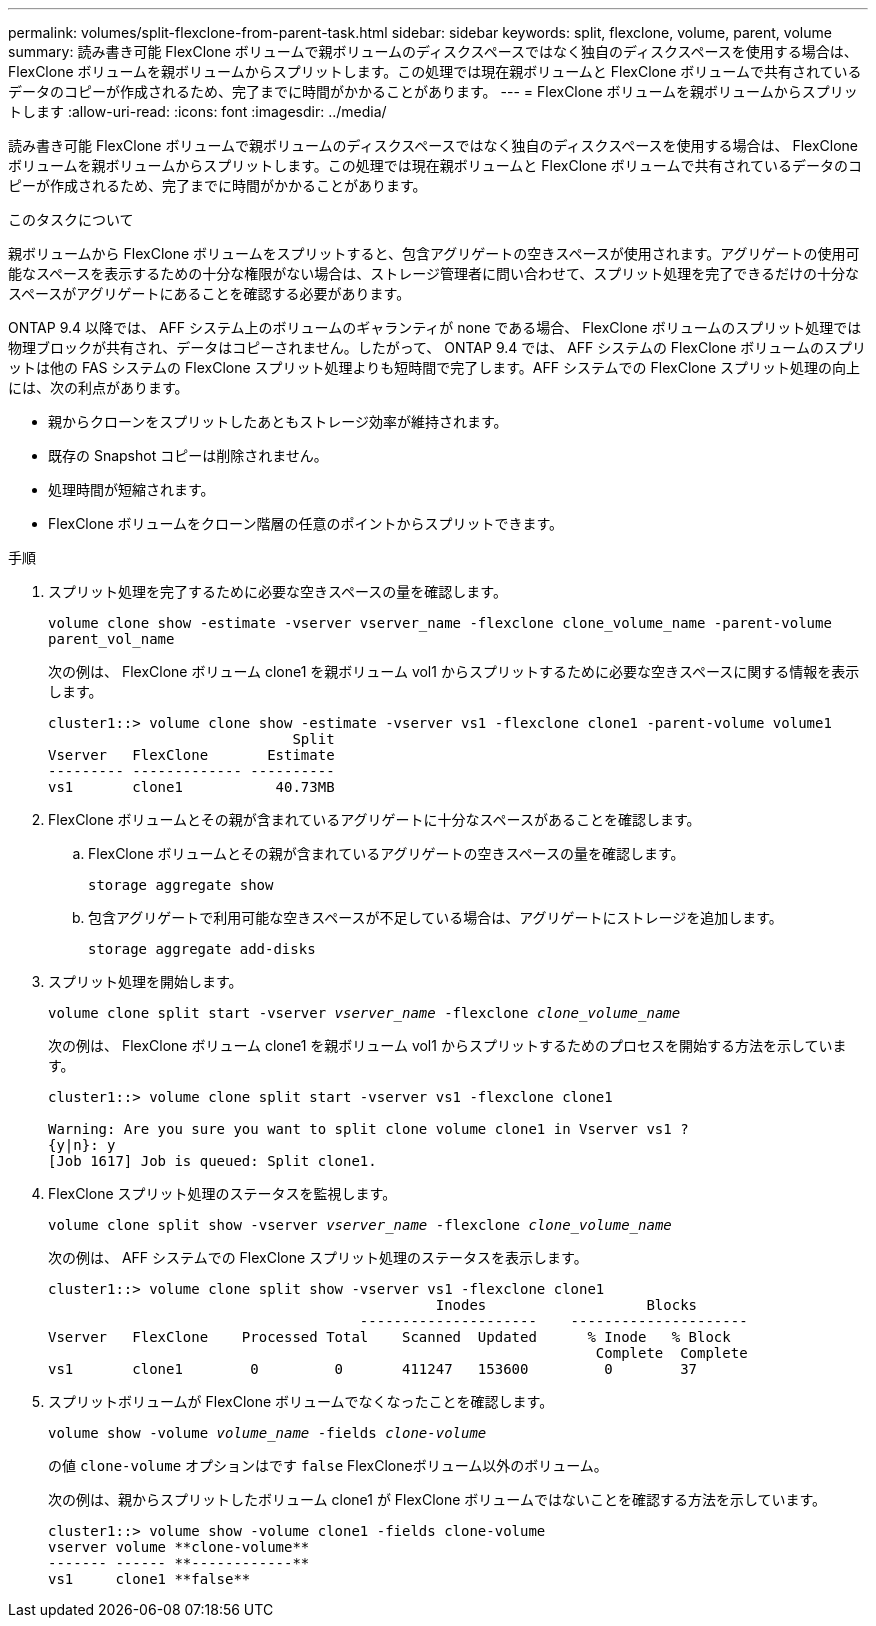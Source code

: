 ---
permalink: volumes/split-flexclone-from-parent-task.html 
sidebar: sidebar 
keywords: split, flexclone, volume, parent, volume 
summary: 読み書き可能 FlexClone ボリュームで親ボリュームのディスクスペースではなく独自のディスクスペースを使用する場合は、 FlexClone ボリュームを親ボリュームからスプリットします。この処理では現在親ボリュームと FlexClone ボリュームで共有されているデータのコピーが作成されるため、完了までに時間がかかることがあります。 
---
= FlexClone ボリュームを親ボリュームからスプリットします
:allow-uri-read: 
:icons: font
:imagesdir: ../media/


[role="lead"]
読み書き可能 FlexClone ボリュームで親ボリュームのディスクスペースではなく独自のディスクスペースを使用する場合は、 FlexClone ボリュームを親ボリュームからスプリットします。この処理では現在親ボリュームと FlexClone ボリュームで共有されているデータのコピーが作成されるため、完了までに時間がかかることがあります。

.このタスクについて
親ボリュームから FlexClone ボリュームをスプリットすると、包含アグリゲートの空きスペースが使用されます。アグリゲートの使用可能なスペースを表示するための十分な権限がない場合は、ストレージ管理者に問い合わせて、スプリット処理を完了できるだけの十分なスペースがアグリゲートにあることを確認する必要があります。

ONTAP 9.4 以降では、 AFF システム上のボリュームのギャランティが none である場合、 FlexClone ボリュームのスプリット処理では物理ブロックが共有され、データはコピーされません。したがって、 ONTAP 9.4 では、 AFF システムの FlexClone ボリュームのスプリットは他の FAS システムの FlexClone スプリット処理よりも短時間で完了します。AFF システムでの FlexClone スプリット処理の向上には、次の利点があります。

* 親からクローンをスプリットしたあともストレージ効率が維持されます。
* 既存の Snapshot コピーは削除されません。
* 処理時間が短縮されます。
* FlexClone ボリュームをクローン階層の任意のポイントからスプリットできます。


.手順
. スプリット処理を完了するために必要な空きスペースの量を確認します。
+
`volume clone show -estimate -vserver vserver_name -flexclone clone_volume_name -parent-volume parent_vol_name`

+
次の例は、 FlexClone ボリューム clone1 を親ボリューム vol1 からスプリットするために必要な空きスペースに関する情報を表示します。

+
[listing]
----
cluster1::> volume clone show -estimate -vserver vs1 -flexclone clone1 -parent-volume volume1
                             Split
Vserver   FlexClone       Estimate
--------- ------------- ----------
vs1       clone1           40.73MB
----
. FlexClone ボリュームとその親が含まれているアグリゲートに十分なスペースがあることを確認します。
+
.. FlexClone ボリュームとその親が含まれているアグリゲートの空きスペースの量を確認します。
+
`storage aggregate show`

.. 包含アグリゲートで利用可能な空きスペースが不足している場合は、アグリゲートにストレージを追加します。
+
`storage aggregate add-disks`



. スプリット処理を開始します。
+
`volume clone split start -vserver _vserver_name_ -flexclone _clone_volume_name_`

+
次の例は、 FlexClone ボリューム clone1 を親ボリューム vol1 からスプリットするためのプロセスを開始する方法を示しています。

+
[listing]
----
cluster1::> volume clone split start -vserver vs1 -flexclone clone1

Warning: Are you sure you want to split clone volume clone1 in Vserver vs1 ?
{y|n}: y
[Job 1617] Job is queued: Split clone1.
----
. FlexClone スプリット処理のステータスを監視します。
+
`volume clone split show -vserver _vserver_name_ -flexclone _clone_volume_name_`

+
次の例は、 AFF システムでの FlexClone スプリット処理のステータスを表示します。

+
[listing]
----
cluster1::> volume clone split show -vserver vs1 -flexclone clone1
                                              Inodes                   Blocks
                                     ---------------------    ---------------------
Vserver   FlexClone    Processed Total    Scanned  Updated      % Inode   % Block
                                                                 Complete  Complete
vs1       clone1        0         0       411247   153600         0        37
----
. スプリットボリュームが FlexClone ボリュームでなくなったことを確認します。
+
`volume show -volume _volume_name_ -fields _clone-volume_`

+
の値 `clone-volume` オプションはです `false` FlexCloneボリューム以外のボリューム。

+
次の例は、親からスプリットしたボリューム clone1 が FlexClone ボリュームではないことを確認する方法を示しています。

+
[listing]
----
cluster1::> volume show -volume clone1 -fields clone-volume
vserver volume **clone-volume**
------- ------ **------------**
vs1     clone1 **false**
----

